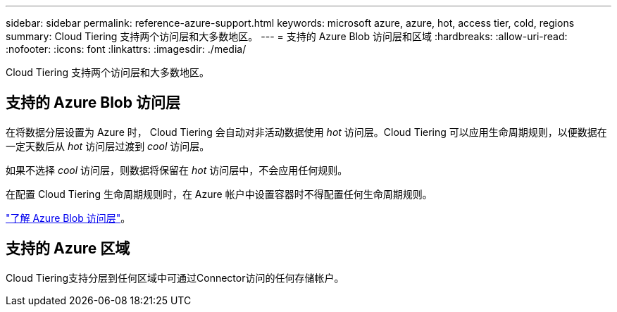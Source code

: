 ---
sidebar: sidebar 
permalink: reference-azure-support.html 
keywords: microsoft azure, azure, hot, access tier, cold, regions 
summary: Cloud Tiering 支持两个访问层和大多数地区。 
---
= 支持的 Azure Blob 访问层和区域
:hardbreaks:
:allow-uri-read: 
:nofooter: 
:icons: font
:linkattrs: 
:imagesdir: ./media/


[role="lead"]
Cloud Tiering 支持两个访问层和大多数地区。



== 支持的 Azure Blob 访问层

在将数据分层设置为 Azure 时， Cloud Tiering 会自动对非活动数据使用 _hot_ 访问层。Cloud Tiering 可以应用生命周期规则，以便数据在一定天数后从 _hot_ 访问层过渡到 _cool_ 访问层。

如果不选择 _cool_ 访问层，则数据将保留在 _hot_ 访问层中，不会应用任何规则。

在配置 Cloud Tiering 生命周期规则时，在 Azure 帐户中设置容器时不得配置任何生命周期规则。

https://docs.microsoft.com/en-us/azure/storage/blobs/access-tiers-overview["了解 Azure Blob 访问层"^]。



== 支持的 Azure 区域

Cloud Tiering支持分层到任何区域中可通过Connector访问的任何存储帐户。
